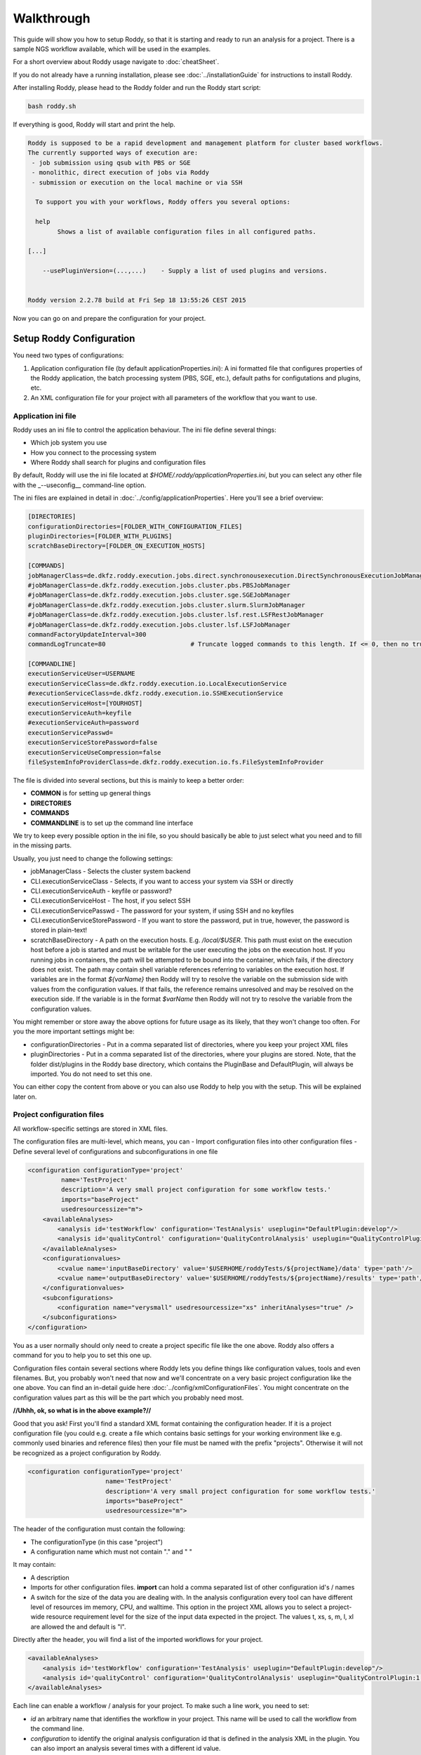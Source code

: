 Walkthrough
===========

This guide will show you how to setup Roddy, so that it is starting and
ready to run an analysis for a project. There is a sample NGS workflow
available, which will be used in the examples.

For a short overview about Roddy usage navigate to :doc:`cheatSheet`.

If you do not already have a running installation, please see :doc:`../installationGuide`
for instructions to install Roddy.

After installing Roddy, please head to the Roddy folder and run the
Roddy start script:

.. code-block:: bash

    bash roddy.sh

If everything is good, Roddy will start and print the help.

.. code-block:: bash

    Roddy is supposed to be a rapid development and management platform for cluster based workflows.
    The currently supported ways of execution are:
     - job submission using qsub with PBS or SGE
     - monolithic, direct execution of jobs via Roddy
     - submission or execution on the local machine or via SSH

      To support you with your workflows, Roddy offers you several options:

      help
            Shows a list of available configuration files in all configured paths.

    [...]

        --usePluginVersion=(...,...)    - Supply a list of used plugins and versions.


    Roddy version 2.2.78 build at Fri Sep 18 13:55:26 CEST 2015

Now you can go on and prepare the configuration for your project.

Setup Roddy Configuration
-------------------------

You need two types of configurations:

1. Application configuration file (by default
   applicationProperties.ini): A ini formatted file that configures
   properties of the Roddy application, the batch processing system
   (PBS, SGE, etc.), default paths for configutations and plugins, etc.
2. An XML configuration file for your project with all parameters of the
   workflow that you want to use.

Application ini file
~~~~~~~~~~~~~~~~~~~~

Roddy uses an ini file to control the application behaviour. The ini
file define several things:

-  Which job system you use
-  How you connect to the processing system
-  Where Roddy shall search for plugins and configuration files

By default, Roddy will use the ini file located at
*$HOME/.roddy/applicationProperties.ini*, but you can select any other
file with the \_--useconfig\_\_ command-line option.

The ini files are explained in detail in :doc:`../config/applicationProperties`. Here you'll see a brief overview:

.. code-block:: ini

    [DIRECTORIES]
    configurationDirectories=[FOLDER_WITH_CONFIGURATION_FILES]
    pluginDirectories=[FOLDER_WITH_PLUGINS]
    scratchBaseDirectory=[FOLDER_ON_EXECUTION_HOSTS]

    [COMMANDS]
    jobManagerClass=de.dkfz.roddy.execution.jobs.direct.synchronousexecution.DirectSynchronousExecutionJobManager
    #jobManagerClass=de.dkfz.roddy.execution.jobs.cluster.pbs.PBSJobManager
    #jobManagerClass=de.dkfz.roddy.execution.jobs.cluster.sge.SGEJobManager
    #jobManagerClass=de.dkfz.roddy.execution.jobs.cluster.slurm.SlurmJobManager
    #jobManagerClass=de.dkfz.roddy.execution.jobs.cluster.lsf.rest.LSFRestJobManager
    #jobManagerClass=de.dkfz.roddy.execution.jobs.cluster.lsf.LSFJobManager
    commandFactoryUpdateInterval=300
    commandLogTruncate=80                       # Truncate logged commands to this length. If <= 0, then no truncation.

    [COMMANDLINE]
    executionServiceUser=USERNAME
    executionServiceClass=de.dkfz.roddy.execution.io.LocalExecutionService
    #executionServiceClass=de.dkfz.roddy.execution.io.SSHExecutionService
    executionServiceHost=[YOURHOST]
    executionServiceAuth=keyfile
    #executionServiceAuth=password
    executionServicePasswd=
    executionServiceStorePassword=false
    executionServiceUseCompression=false
    fileSystemInfoProviderClass=de.dkfz.roddy.execution.io.fs.FileSystemInfoProvider

The file is divided into several sections, but this is mainly to keep a
better order:

-  **COMMON** is for setting up general things
-  **DIRECTORIES**
-  **COMMANDS**
-  **COMMANDLINE** is to set up the command line interface

We try to keep every possible option in the ini file, so you should
basically be able to just select what you need and to fill in the
missing parts.

Usually, you just need to change the following settings:

-  jobManagerClass - Selects the cluster system backend
-  CLI.executionServiceClass - Selects, if you want to access your
   system via SSH or directly
-  CLI.executionServiceAuth - keyfile or password?
-  CLI.executionServiceHost - The host, if you select SSH
-  CLI.executionServicePasswd - The password for your system, if using
   SSH and no keyfiles
-  CLI.executionServiceStorePassword - If you want to store the
   password, put in true, however, the password is stored in plain-text!
-  scratchBaseDirectory - A path on the execution hosts. E.g. `/local/$USER`.
   This path must exist on the execution host before a job is started and must
   be writable for the user executing the jobs on the execution host. If you
   running jobs in containers, the path will be attempted to be bound into
   the container, which fails, if the directory does not exist. The path
   may contain shell variable references referring to variables on the
   execution host. If variables are in the format `${varName}` then Roddy
   will try to resolve the variable on the submission side with values from
   the configuration values. If that fails, the reference remains unresolved
   and may be resolved on the execution side. If the variable is in the format
   `$varName` then Roddy will not try to resolve the variable from the configuration
   values.


You might remember or store away the above options for future usage
as its likely, that they won't change too often. For you the more important
settings might be:

-  configurationDirectories - Put in a comma separated list of
   directories, where you keep your project XML files
-  pluginDirectories - Put in a comma separated list of the directories,
   where your plugins are stored. Note, that the folder dist/plugins in
   the Roddy base directory, which contains the PluginBase and
   DefaultPlugin, will always be imported. You do not need to set this
   one.

You can either copy the content from above or you can also use Roddy to
help you with the setup. This will be explained later on.

Project configuration files
~~~~~~~~~~~~~~~~~~~~~~~~~~~

All workflow-specific settings are stored in XML files.

The configuration files are multi-level, which means, you can - Import
configuration files into other configuration files - Define several
level of configurations and subconfigurations in one file

.. code-block:: XML

    <configuration configurationType='project'
             name='TestProject'
             description='A very small project configuration for some workflow tests.'
             imports="baseProject"
             usedresourcessize="m">
        <availableAnalyses>
            <analysis id='testWorkflow' configuration='TestAnalysis' useplugin="DefaultPlugin:develop"/>
            <analysis id='qualityControl' configuration='QualityControlAnalysis' useplugin="QualityControlPlugin:1.0.10"/>
        </availableAnalyses>
        <configurationvalues>
            <cvalue name='inputBaseDirectory' value='$USERHOME/roddyTests/${projectName}/data' type='path'/>
            <cvalue name='outputBaseDirectory' value='$USERHOME/roddyTests/${projectName}/results' type='path'/>
        </configurationvalues>
        <subconfigurations>
            <configuration name="verysmall" usedresourcessize="xs" inheritAnalyses="true" />
        </subconfigurations>
    </configuration>

You as a user normally should only need to create a project specific
file like the one above. Roddy also offers a command for you to help you
to set this one up.

Configuration files contain several sections where Roddy lets you define
things like configuration values, tools and even filenames. But, you probably
won't need that now and we'll concentrate on a very basic project
configuration like the one above. You can find an in-detail guide here
:doc:`../config/xmlConfigurationFiles`. You might concentrate on the configuration
values part as this will be the part which you probably need most.

**//Uhhh, ok, so what is in the above example?//**

Good that you ask! First you'll find a standard XML format containing
the configuration header. If it is a project configuration file (you
could e.g. create a file which contains basic settings for your working
environment like e.g. commonly used binaries and reference files) then
your file must be named with the prefix "projects". Otherwise it will
not be recognized as a project configuration by Roddy.

.. code-block:: XML

    <configuration configurationType='project'
                         name='TestProject'
                         description='A very small project configuration for some workflow tests.'
                         imports="baseProject"
                         usedresourcessize="m">

The header of the configuration must contain the following:

- The configurationType (in this case "project")
- A configuration name which must not contain "." and " "

It may contain:

-  A description
-  Imports for other configuration files. **import** can hold a comma
   separated list of other configuration id's / names
-  A switch for the size of the data you are dealing with. In the
   analysis configuration every tool can have different level of
   resources im memory, CPU, and walltime. This option in the project
   XML allows you to select a project-wide resource requirement level
   for the size of the input data expected in the project. The values t,
   xs, s, m, l, xl are allowed the and default is "l".

Directly after the header, you will find a list of the imported
workflows for your project.

.. code-block:: XML

        <availableAnalyses>
            <analysis id='testWorkflow' configuration='TestAnalysis' useplugin="DefaultPlugin:develop"/>
            <analysis id='qualityControl' configuration='QualityControlAnalysis' useplugin="QualityControlPlugin:1.0.10"/>
        </availableAnalyses>

Each line can enable a workflow / analysis for your project. To make
such a line work, you need to set:

-  *id* an arbitrary name that identifies the workflow in your project.
   This name will be used to call the workflow from the command line.
-  *configuration* to identify the original analysis configuration id
   that is defined in the analysis XML in the plugin. You can also
   import an analysis several times with a different id value.
-  finally, useplugin is used to select the plugin and the plugins
   version, in which the analysis is searched. This parameter is
   optional.

The corresponding configuration files are automatically searched in your
plugins. The active plugins are retrieved from the plugin directories
set in you application ini file.

Next comes the part where you set the projects input and output folder.

.. code-block:: XML

        <configurationvalues>
            <cvalue name='inputBaseDirectory' value='$USERHOME/roddyTests/${projectName}/data' type='path'/>
            <cvalue name='outputBaseDirectory' value='$USERHOME/roddyTests/${projectName}/results' type='path'/>
        </configurationvalues>

In most cases, you should be done right now.

Analysis-specific configuration
~~~~~~~~~~~~~~~~~~~~~~~~~~~~~~~

Occasionally, you may want to set specific parameters only for selected
analyses. In this case you can add subconfigurations:

.. code-block:: XML

        <subconfigurations>
            <configuration name="verysmall" usedresourcessize="xs" inheritAnalyses="true" />
        </subconfigurations>

Subconfigurations are exactly defined like the main configuration. They
can contain the same sections. Each value, which is defined by you,
overrides a value of the parent configuration. Subconfigurations can be
nested and affect all ** tags that are nested within.

Built-in configuration creation / updates
-----------------------------------------

Use Roddy to create an initial project configuration
~~~~~~~~~~~~~~~~~~~~~~~~~~~~~~~~~~~~~~~~~~~~~~~~~~~~

Roddy can help you to create an initial project configuration with one
command.

.. code-block:: bash

    bash roddy.sh prepareprojectconfig create [targetprojectfolder] --useRoddyVersion=develop

The command will:

1. Create a target folder structure like
   [targetprojectfolder]/roddyProject/versions/version\_[current
   date]\_[current time]
2. Copy a default ini file to the target folder
   [targetprojectfolder]/applicationProperties.ini
3. Copy a default project XML to the target folder
   [targetprojectfolder]/project.xml

You can now update both the ini file and the XML file to your needs. Do
not forget to place the freshly create folder as a configuration folder
to the ini file! Please see the explanation above to decide which
settings are appropriate for your system.

To use the ini file, you can call Roddy in the following way:

.. code-block:: bash

    bash roddy.sh --useconfig=[targetprojectfolder]/applicationProperties.ini

Use Roddy to update an existing project configuration to a new version
~~~~~~~~~~~~~~~~~~~~~~~~~~~~~~~~~~~~~~~~~~~~~~~~~~~~~~~~~~~~~~~~~~~~~~

Sometimes it is helpful to keep several version for project
configuration files. This ensures, that you can always try to go back to
an old version of your config. To support this, you can call Roddy in
the following way:

.. code-block:: bash

    bash roddy.sh prepareprojectconfig update [targetprojectfolder]

Roddy will then search the latest existing project configuration version
and create a new folder with a copy in it.

So after you call Roddy, you'll find e.g.:

-  [targetprojectfolder]/roddyProject/versions/version\_20150719\_111328
   and
-  [targetprojectfolder]/roddyProject/versions/version\_20150925\_134527

The new folder will contain a copy of the contents of the old folder.
You can call Roddy afterwards with the new ini file.

    IMPORTANT: Roddy does not update the *configurationDirectories*
    option in the new *applicationProperties.ini*. As of now, you need
    to manually adapt the configuration directories in the ini file!

Check if things are set up properly
-----------------------------------

With configurations of complex workflows, it may become very tedious and
error prone to ensure that everything is configured correctly. If you
work with multiple projects, the first thing to check is the use of the
correct configuration files. To find out, if you did everything right,
Roddy offers you several options:

.. code-block:: bash

    bash roddy.sh showconfigpaths  --useconfig=[pathOfIniFile]

This will show you all available configuration files in your configured
paths. Note, that this won't list analysis XML files, as these are
loaded in a later stage, where Roddy has knowledge about loaded plugins.

With the following command you can check, whether you set the right
paths and if all your files are available:

.. code-block:: bash

    bash roddy.sh listdatasets [project]@[analysis] --useconfig=[pathOfIniFile]

.. NOTE:: Roddy supports parsing metadata such as dataset identifiers
    from paths but additionally has a MetadataTable facility that
    simplifies metadata input via a table. Some workflows may also be
    implemented to get the metadata from dedicated configuration values.
    Therefore, whether this command works may depend on the specific
    workflow and may require additional command-line parameters or
    configuration values. Still it can be extremely useful to get a list
    of all findable datasets.

If everything is properly set and you use the right configuration and
analysis, Roddy will be able to search the input and output folders in
your project configuration file. It will then display a list of all
found datasets. Roddy will search both folders and the result will be
combined, so you will not get doublettes. If you see the list of your
datasets, you can now run your analysis, but before you do this, you can
also try some more things before.

.. code-block:: bash

    bash roddy.sh printruntimeconfig [project]@[analysis] [pid] --useconfig=[pathOfIniFile]

If you run a workflow for the first time, it might make sense to check
the generated runtime configuration file before you start a process. The
above command will do that for the pid set by you. Is everything right?
Good, then you can go on and start a process. If not, you need to check
your configuration files.

    Note that since Roddy 3 both printruntimeconfig and printidlessruntimeconfig can only report part of the configuration, namely the configuration that is common to all cluster jobs. The same is true for the :bash:`runtimeConfig.sh` and :bash:`runtimeConfig.xml` files, which are deprecated. Dependent on the implementation of the workflow, it is well possible, that some variables are overridden before cluster job submission. Therefore, the only true reference to the actual variable settings in cluster jobs are the :bash:`*.parameter` files and the environment-setup scripts, because these are the files that are actually used for setting up the environment for the cluster jobs.

Run a project
-------------

There is one more thing you can do before starting a process: You can
call Roddy with testrun:

.. code-block:: bash

    bash roddy.sh testrun [project]@[analysis] [pattern]/[ALL] --useconfig=[pathOfIniFile]

testrun will nearly do the same thing as run, except, that it does not
start cluster jobs. It will list all the jobs which will be executed.
Please take a close look at the output for all the jobs. testrun and all
the other run commands are all triggered with a dataset id pattern.
We'll explain that soon.

    Some explanation for the dataset patterns. Roddy selects and lists
    datasets like e.g. *ls*. This means, you can use all sorts of
    wildcards and patterns. Valid patterns are e.g. H063\ *, \*-A\*,
    ???3-* and so on. But! Keep in mind, that wildcards will may already
    be resolved by the shell (e.g. Bash is always good for surprises).
    testrun will help you find out, if the patterns you use are working.
    Also note, that a plain \* won't work at least for Bash. If you want
    to run all datasets, use the dataset selector [ALL].

Now let's look at an example for a job output:

.. code-block:: bash

        0x789C44FF73F: fastqc [ -l walltime=1000:00:00]
          pid                       : H006-1
          PID                       : H006-1
          CONFIG_FILE               : [ exDir]/runtimeConfig.sh
          ANALYSIS_DIR              : /home/heinold/temp/roddyLocalTest/testproject
          TOOLSDIR                  : [ exDir]/analysisTools/qcPipeline
          TOOL_ID                   : fastqc
          RAW_SEQ                   : [ inDir]/control/paired/run120918_SN7001149_0101_AC16PKACXX/sequence/1_B_GCCAAT_L002_R1_complete_filtered.fastq.gz
          FILENAME_FASTQC           : [outDir]/fastx_qc/control_run120918_SN7001149_0101_AC16PKACXX_1_B_GCCAAT_L002_R1_sequence_fastqc.zip
          RODDY_PARENT_JOBS         : parameterArray=()

This is the output for a job calling fastqc on a fastq file, to go easy,
we just named it fastqc. First, there is a fake job id, which is used in
test cases. If you call *run* instead of *testrun*, this will be
replaced by a job identifier produced by your processing backend (PBS,
SGE, etc.). The job id is followed by the resource settings specific to
your configured processing backend. Here it is the walltime setting for
a PBS system. The next lines are the parameters which will be passed to
the job. Some of the parameters are set for every job including pid/PID
("patient id", this is the "dataset"), CONFIG\_FILE or ANALYSIS\_DIR.
The abbreviations like [exDir] or [inDir] are explained in the header of
the testrun output. They are there to make things more readable. Other
parameters like e.g. FILENAME\_FASTQC are job specific. In this case,
there is a fastq file for the job input and a zip file containing the
job output. Filenames are based on rules which are normally included in
analysis configuration files.

Let's see, showconfigpaths worked, listdatasets worked, printanalysisxml
worked and also testrun. What's left? Right: run!

Let's start and run something.

.. code-block:: bash

    bash roddy.sh run [project]@[analysis] [pattern]/[ALL] --useconfig=[pathOfIniFile]

Instead of the output of testrun, Roddy will now try and run the jobs on
your processing backend. If all jobs fail, you might have the wrong
settings. If some fail, there might be problems with the backend. Roddy
will also try to tell you what sort of problems there are. But this
won't work in every case. We won't bother you with the full output now,
but something like the following will show up in case of success:

.. code-block:: bash

Finally, you started something. Now all you have to to is to wait until
your process finishes. Roddy will again offer you several commands to
help you keep track of your progress.

Process tracking, Debugging and Rerunning a process
---------------------------------------------------

Sometimes, it can be nice to know if a process is still running or if
there were faulty jobs and sometimes you just want to restart a process.
Roddy has what you need: checkworkflowstatus, testrerun and rerun.

.. code-block:: bash

    bash roddy.sh checkworkflowstatus [project]@[analysis] [pattern]/[ALL] --useconfig=[pathOfIniFile]

checkworkflowstatus will create a table listing your selection of
datasets and their states:

.. code-block:: bash

    [outDir]: /home/heinold/temp/roddyLocalTest/testproject/rpp
    Dataset       State     #    OK   ERR  User      Folder / Message
    A100          UNSTARTED 0    0    0    Not executed (or the Roddy log files were deleted).
    A200          UNSTARTED 0    0    0    Not executed (or the Roddy log files were deleted).
    stds          OK        3    3    0    testuser   /home/testuser/temp/roddyLocalTest/testproject...

The table has several columns:

-  Dataset is self explaining and shows you for which dataset the line
   is
-  State is the state for the last execution of a dataset
-  Is the number of started jobs for a process
   `===========================================`

-  OK is the number of good jobs
-  ERR is the number of faulty jobs
-  User is the user which started the last process
-  Folder / Message is the execution store folder for the process

You can e.g. use the output to grep for states, folders and other
things. If there are errornous jobs, you now have the info to look for
those jobs. The next section will show you, how to do this. For know,
we'll consider the jobs as failed for technical reasons and show you how
to restart them.

Roddys restart / rerun option tries to start only jobs which need to be
run. For this, it creates a list of all the output files which it knows
and compares these files with the existing files on disk. There are no
consistency checks done, so files with the size of zero are also taken
into account. If a job has failed, all of its descendants are
automatically marked as failed. This is also true, when a new job will
get startet. What the workflow then does is within the responsibility of
the workflows author. Similar to testrun / run, testrerun and rerun will
start to process data. However, only necessary jobs will be started.

Import list for different workflows:
~~~~~~~~~~~~~~~~~~~~~~~~~~~~~~~~~~~~

Please consider using only one analysis import per project XML file, if
you set configuration variables. Configuration values for different
workflows might have the same name, which could lead to
misconfigured workflows. If you do not want to create a new file for every
analysis, you can still use subconfigurations for the different workflows
using the configuration attribute of the analysis tag:

.. code-block:: XML

    <!-- Roddy 2.2.x -->
    <analysis id='snvCalling' configuration='snvCallingAnalysis' useplugin="COWorkflows:1.0.132-4" />
    <analysis id='indelCalling' configuration='indelCallingAnalysis'  useplugin="COWorkflows:1.0.132-4" />
    <analysis id='copyNumberEstimation' configuration='copyNumberEstimationAnalysis' useplugin="CopyNumberEstimationWorkflow:1.0.189" />
    <analysis id='delly' configuration='dellyAnalysis' useplugin="DellyWorkflow:0.1.12"/>

    <!-- Roddy 2.3.x -->
    <analysis id='WES' configuration='exomeAnalysis' useplugin="AlignmentAndQCWorkflows:1.1.39" />
    <analysis id='WGS' configuration='qcAnalysis' useplugin="AlignmentAndQCWorkflows:1.1.39" />
    <analysis id='postMergeQC' configuration='postMergeQCAnalysis' useplugin="AlignmentAndQCWorkflows:1.1.39"/>
    <analysis id='postMergeExomeQC' configuration='postMergeExomeQCAnalysis' useplugin="AlignmentAndQCWorkflows:1.1.39"/>

    <!-- Roddy 3 -->
    <analysis id='rdw' configuration='snvRecurrenceDetectionAnalysis' useplugin="SNVRecurrenceDetectionWorkflow"/>
    <analysis id='WGBS' configuration='bisulfiteCoreAnalysis' useplugin="AlignmentAndQCWorkflows:1.1.39"/>

